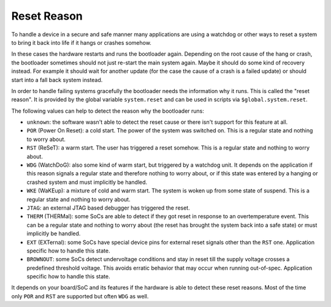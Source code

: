 .. _reset_reason:

Reset Reason
------------

To handle a device in a secure and safe manner many applications are using
a watchdog or other ways to reset a system to bring it back into life if it
hangs or crashes somehow.

In these cases the hardware restarts and runs the bootloader again. Depending on
the root cause of the hang or crash, the bootloader sometimes should not just
re-start the main system again. Maybe it should do some kind of recovery instead.
For example it should wait for another update (for the case the cause of a
crash is a failed update) or should start into a fall back system instead.

In order to handle failing systems gracefully the bootloader needs the
information why it runs. This is called the "reset reason". It is provided by
the global variable ``system.reset`` and can be used in scripts via
``$global.system.reset``.

The following values can help to detect the reason why the bootloader runs:

* ``unknown``: the software wasn't able to detect the reset cause or there
  isn't support for this feature at all.
* ``POR`` (Power On Reset): a cold start. The power of the system
  was switched on. This is a regular state and nothing to worry about.
* ``RST`` (ReSeT): a warm start. The user has triggered a reset somehow. This
  is a regular state and nothing to worry about.
* ``WDG`` (WatchDoG): also some kind of warm start, but triggered by a watchdog
  unit. It depends on the application if this reason signals a regular state
  and therefore nothing to worry about, or if this state was entered by a hanging
  or crashed system and must implicitly be handled.
* ``WKE`` (WaKEup): a mixture of cold and warm start. The system is woken up
  from some state of suspend. This is a regular state and nothing to worry
  about.
* ``JTAG``: an external JTAG based debugger has triggered the reset.
* ``THERM`` (THERMal): some SoCs are able to detect if they got reset in
  response to an overtemperature event. This can be a regular state and nothing
  to worry about (the reset has brought the system back into a safe state) or
  must implicitly be handled.
* ``EXT`` (EXTernal): some SoCs have special device pins for external reset
  signals other than the ``RST`` one. Application specific how to handle this
  state.
* ``BROWNOUT``: some SoCs detect undervoltage conditions and stay in reset
  till the supply voltage crosses a predefined threshold voltage. This avoids
  erratic behavior that may occur when running out-of-spec. Application specific
  how to handle this state.

It depends on your board/SoC and its features if the hardware is able to detect
these reset reasons. Most of the time only ``POR`` and ``RST`` are supported
but often ``WDG`` as well.
